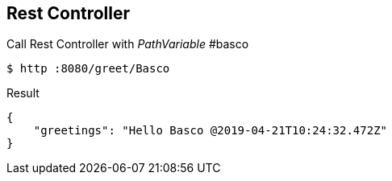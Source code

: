 == Rest Controller
Call Rest Controller with _PathVariable_ #basco

[source,bash]
----
$ http :8080/greet/Basco
----

.Result
[source, yaml]
----
{
    "greetings": "Hello Basco @2019-04-21T10:24:32.472Z"
}
----



